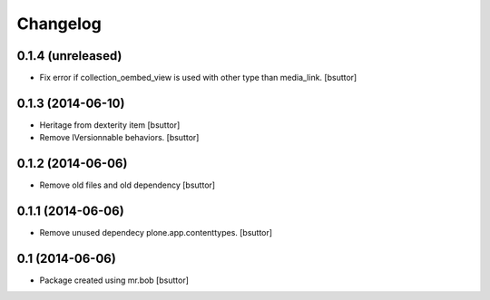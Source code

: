 Changelog
=========

0.1.4 (unreleased)
------------------

- Fix error if collection_oembed_view is used with other type than media_link.
  [bsuttor]


0.1.3 (2014-06-10)
------------------

- Heritage from dexterity item
  [bsuttor]

- Remove IVersionnable behaviors.
  [bsuttor]


0.1.2 (2014-06-06)
------------------

- Remove old files and old dependency
  [bsuttor]


0.1.1 (2014-06-06)
------------------

- Remove unused dependecy plone.app.contenttypes.
  [bsuttor]


0.1 (2014-06-06)
----------------

- Package created using mr.bob
  [bsuttor]
